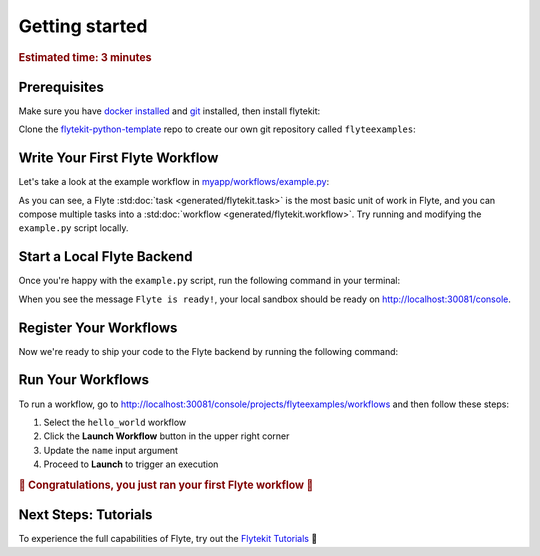 .. _gettingstarted:

Getting started
---------------

.. rubric:: Estimated time: 3 minutes

Prerequisites
#############

Make sure you have `docker installed <https://docs.docker.com/get-docker/>`__ and `git <https://git-scm.com/>`__ installed, then install flytekit:

.. prompt:: bash

   pip install flytekit

Clone the `flytekit-python-template <https://github.com/flyteorg/flytekit-python-template>`__ repo to create our own git repository called ``flyteexamples``:

.. prompt:: bash

   git clone git@github.com:flyteorg/flytekit-python-template.git flyteexamples
   cd flyteexamples


Write Your First Flyte Workflow
###############################


Let's take a look at the example workflow in `myapp/workflows/example.py <https://github.com/flyteorg/flytekit-python-template/blob/main/myapp/workflows/example.py>`__:

.. rli:: https://raw.githubusercontent.com/flyteorg/flytekit-python-template/main/myapp/workflows/example.py
   :language: python

As you can see, a Flyte :std:doc:`task <generated/flytekit.task>` is the most basic unit of work in Flyte,
and you can compose multiple tasks into a :std:doc:`workflow <generated/flytekit.workflow>`. Try running and
modifying the ``example.py`` script locally.

Start a Local Flyte Backend
###########################

Once you're happy with the ``example.py`` script, run the following command in your terminal:

.. prompt:: bash

   docker run --rm --privileged -p 30081:30081 -p 30082:30082 -p 30084:30084 ghcr.io/flyteorg/flyte-sandbox

When you see the message ``Flyte is ready!``, your local sandbox should be ready on http://localhost:30081/console.

Register Your Workflows
###########################

Now we're ready to ship your code to the Flyte backend by running the following command:

.. prompt:: bash

   FLYTE_AWS_ENDPOINT=http://localhost:30084/ FLYTE_AWS_ACCESS_KEY_ID=minio FLYTE_AWS_SECRET_ACCESS_KEY=miniostorage make fast_register

Run Your Workflows
##################

To run a workflow, go to http://localhost:30081/console/projects/flyteexamples/workflows and then follow these steps:

1. Select the ``hello_world`` workflow
2. Click the **Launch Workflow** button in the upper right corner
3. Update the ``name`` input argument
4. Proceed to **Launch** to trigger an execution

.. rubric:: 🎉 Congratulations, you just ran your first Flyte workflow 🎉


Next Steps: Tutorials
#####################

To experience the full capabilities of Flyte, try out the `Flytekit Tutorials <https://flytecookbook.readthedocs.io/en/latest/>`__ 🛫
